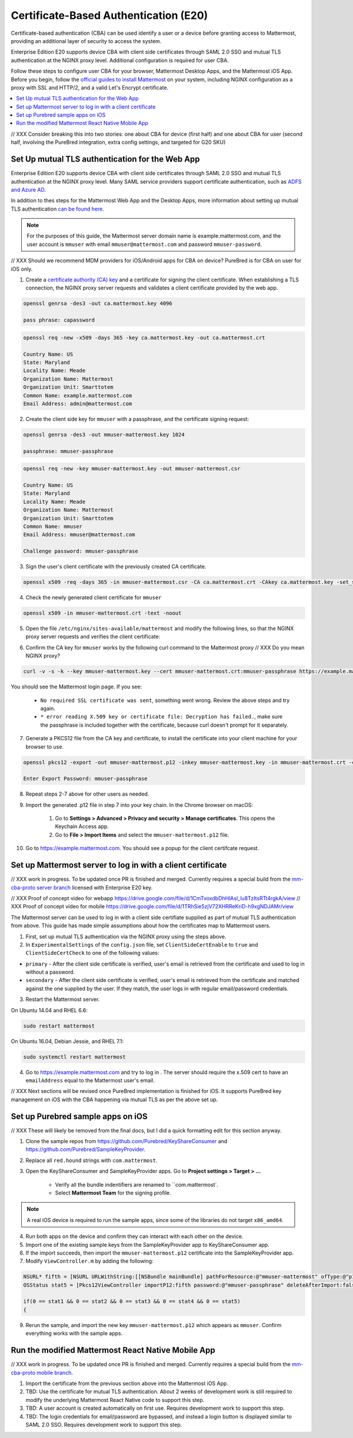 Certificate-Based Authentication (E20)
=======================================

Certificate-based authentication (CBA) can be used identify a user or a device before granting access to Mattermost, providing an additional layer of security to access the system.

Enterprise Edition E20 supports device CBA with client side certificates through SAML 2.0 SSO and mutual TLS authentication at the NGINX proxy level. Additional configuration is required for user CBA.

Follow these steps to configure user CBA for your browser, Mattermost Desktop Apps, and the Mattermost iOS App. Before you begin, follow the `official guides to install Mattermost <https://docs.mattermost.com/guides/administrator.html#installing-mattermost>`_ on your system, including NGINX configuration as a proxy with SSL and HTTP/2, and a valid Let's Encrypt certificate.

.. contents::
  :backlinks: top
  :local:
  :depth: 2
  
// XXX Consider breaking this into two stories: one about CBA for device (first half) and one about CBA for user (second half, involving the PureBred integration, extra config settings, and targeted for G20 SKU)

Set Up mutual TLS authentication for the Web App
~~~~~~~~~~~~~~~~~~~~~~~~~~~~~~~~~~~~~~~~~~~~~~~~~~

Enterprise Edition E20 supports device CBA with client side certificates through SAML 2.0 SSO and mutual TLS authentication at the NGINX proxy level. Many SAML service providers support certificate authentication, such as `ADFS and Azure AD <https://docs.microsoft.com/en-us/windows-server/identity/ad-fs/operations/configure-user-certificate-authentication>`_.

In addition to thes steps for the Mattermost Web App and the Desktop Apps, more information about setting up mutual TLS authentication `can be found here <https://blog.codeship.com/how-to-set-up-mutual-tls-authentication/>`_.

.. note::
  For the purposes of this guide, the Mattermost server domain name is example.mattermost.com, and the user account is ``mmuser`` with email ``mmuser@mattermost.com`` and password ``mmuser-password``.

// XXX Should we recommend MDM providers for iOS/Android apps for CBA on device? PureBred is for CBA on user for iOS only.
 
1. Create a `certificate authority (CA) key <https://en.wikipedia.org/wiki/Certificate_authority>`_ and a certificate for signing the client certificate. When establishing a TLS connection, the NGINX proxy server requests and validates a client certificate provided by the web app.

.. code-block::

  openssl genrsa -des3 -out ca.mattermost.key 4096

  pass phrase: capassword

.. code-block::

  openssl req -new -x509 -days 365 -key ca.mattermost.key -out ca.mattermost.crt

  Country Name: US
  State: Maryland
  Locality Name: Meade
  Organization Name: Mattermost
  Organization Unit: Smarttotem
  Common Name: example.mattermost.com
  Email Address: admin@mattermost.com

2. Create the client side key for ``mmuser`` with a passphrase, and the certificate signing request:

.. code-block::

  openssl genrsa -des3 -out mmuser-mattermost.key 1024

  passphrase: mmuser-passphrase

.. code-block::

  openssl req -new -key mmuser-mattermost.key -out mmuser-mattermost.csr

  Country Name: US
  State: Maryland
  Locality Name: Meade
  Organization Name: Mattermost
  Organization Unit: Smarttotem
  Common Name: mmuser
  Email Address: mmuser@mattermost.com

  Challenge password: mmuser-passphrase

3. Sign the user's client certificate with the previously created CA certificate.

.. code-block::

  openssl x509 -req -days 365 -in mmuser-mattermost.csr -CA ca.mattermost.crt -CAkey ca.mattermost.key -set_serial 01 -out mmuser-mattermost.crt


4. Check the newly generated client certificate for ``mmuser``

.. code-block::

  openssl x509 -in mmuser-mattermost.crt -text -noout

5. Open the file ``/etc/nginx/sites-available/mattermost`` and modify the following lines, so that the NGINX proxy server requests and verifies the client certificate:

.. code-block::
  :emphasize-lines: 4-5, 10-11, 16-17

  ssl on;
  ssl_certificate /etc/letsencrypt/live/example.mattermost.com/fullchain.pem;
  ssl_certificate_key /etc/letsencrypt/live/example.mattermost.com/privkey.pem;
  ssl_client_certificate /opt/mattermost/config/ca.mattermost.crt;
  ssl_verify_client on;

  ...

  location ~ /api/v[0-9]+/(users/)?websocket$ {
   proxy_set_header X-SSL-Client-Cert $ssl_client_cert;
   proxy_set_header X-SSL-Client-Cert-Subject-DN $ssl_client_s_dn;
     
  ...

  location / {
   proxy_set_header X-SSL-Client-Cert $ssl_client_cert;
   proxy_set_header X-SSL-Client-Cert-Subject-DN $ssl_client_s_dn;
 
  ...

6. Confirm the CA key for ``mmuser`` works by the following curl command to the Mattermost proxy // XXX Do you mean NGINX proxy?

.. code-block::

  curl -v -s -k --key mmuser-mattermost.key --cert mmuser-mattermost.crt:mmuser-passphrase https://example.mattermost.com

You should see the Mattermost login page. If you see:

 - ``No required SSL certificate was sent``, something went wrong. Review the above steps and try again.
 - ``* error reading X.509 key or certificate file: Decryption has failed.``, make sure the passphrase is included together with the certificate, because curl doesn't prompt for it separately. 

7. Generate a PKCS12 file from the CA key and certificate, to install the certificate into your client machine for your browser to use.

.. code-block::

  openssl pkcs12 -export -out mmuser-mattermost.p12 -inkey mmuser-mattermost.key -in mmuser-mattermost.crt -certfile ca.mattermost.crt

  Enter Export Password: mmuser-passphrase

8. Repeat steps 2-7 above for other users as needed.

9. Import the generated .p12 file in step 7 into your key chain. In the Chrome browser on macOS:

		1. Go to **Settings > Advanced > Privacy and security > Manage certificates**. This opens the Keychain Access app.
		2. Go to **File > Import Items** and select the ``mmuser-mattermost.p12`` file.

10. Go to https://example.mattermost.com. You should see a popup for the client certifcate request.

Set up Mattermost server to log in with a client certificate
~~~~~~~~~~~~~~~~~~~~~~~~~~~~~~~~~~~~~~~~~~~~~~~~~~~~~~~~~~~~~

// XXX work in progress. To be updated once PR is finished and merged. Currently requires a special build from the `mm-cba-proto server branch <https://github.com/mattermost/mattermost-server/tree/mm-cba-proto>`_ licensed with Enterprise E20 key.

// XXX Proof of concept video for webapp https://drive.google.com/file/d/1CmTvoxdbDhHlAsl_lu8TzItsRTt4rgkA/view
// XXX Proof of concept video for mobile https://drive.google.com/file/d/1TRhSie5zjV72XHRReKriD-h9xgNDJAMr/view

The Mattermost server can be used to log in with a client side certifiate supplied as part of mutual TLS authentication from above. This guide has made simple assumptions about how the certificates map to Mattermost users.

1. First, set up mutual TLS authentication via the NGINX proxy using the steps above.
2. In ``ExperimentalSettings`` of the ``config.json`` file, set ``ClientSideCertEnable`` to ``true`` and ``ClientSideCertCheck`` to one of the following values:

- ``primary`` - After the client side certificate is verified, user's email is retrieved from the certificate and used to log in without a password.
- ``secondary`` - After the client side certificate is verified, user's email is retrieved from the certificate and matched against the one supplied by the user. If they match, the user logs in with regular email/password credentials.

3. Restart the Mattermost server.

On Ubuntu 14.04 and RHEL 6.6:

.. code-block::

  sudo restart mattermost

On Ubuntu 16.04, Debian Jessie, and RHEL 7.1:

.. code-block::

  sudo systemctl restart mattermost

4. Go to https://example.mattermost.com and try to log in . The server should require the x.509 cert to have an ``emailAddress`` equal to the Mattermost user's email.

// XXX Next sections will be revised once PureBred implementation is finished for iOS. It supports PureBred key management on iOS with the CBA happening via mutual TLS as per the above set up.

Set up Purebred sample apps on iOS
~~~~~~~~~~~~~~~~~~~~~~~~~~~~~~~~~~~~~~~~~~~~~~~~~~~~~~~

// XXX These will likely be removed from the final docs, but I did a quick formatting edit for this section anyway.

1. Clone the sample repos from `https://github.com/Purebred/KeyShareConsumer <https://github.com/Purebred/KeyShareConsumer>`_ and `https://github.com/Purebred/SampleKeyProvider <https://github.com/Purebred/SampleKeyProvider>`_.
2. Replace all ``red.hound`` strings with ``com.mattermost``.
3. Open the KeyShareConsumer and SampleKeyProvider apps. Go to **Project settings > Target > ...**

    - Verify all the bundle indentifiers are renamed to ``com.mattermost`.
    - Select **Mattermost Team** for the signing profile.

.. note::
  A real iOS device is required to run the sample apps, since some of the libraries do not target ``x86_amd64``.

4. Run both apps on the device and confirm they can interact with each other on the device.
5. Import one of the existing sample keys from the SampleKeyProvider app to KeyShareConsumer app.
6. If the import succeeds, then import the ``mmuser-mattermost.p12`` certificate into the SampleKeyProvider app.
7. Modify ``ViewController.m`` by adding the following:

.. code-block::

  NSURL* fifth = [NSURL URLWithString:[[NSBundle mainBundle] pathForResource:@"mmuser-mattermost" ofType:@"p12"]];
  OSStatus stat5 = [Pkcs12ViewController importP12:fifth password:@"mmuser-passphrase" deleteAfterImport:false];
    
  if(0 == stat1 && 0 == stat2 && 0 == stat3 && 0 == stat4 && 0 == stat5)
  {

9. Rerun the sample, and import the new key ``mmuser-mattermost.p12`` which appears as ``mmuser``. Confirm everything works with the sample apps.

Run the modified Mattermost React Native Mobile App
~~~~~~~~~~~~~~~~~~~~~~~~~~~~~~~~~~~~~~~~~~~~~~~~~~~~~~~

// XXX work in progress. To be updated once PR is finished and merged. Currently requires a special build from the `mm-cba-proto mobile branch <https://github.com/mattermost/mattermost-mobile/tree/mm-cba-proto>`_.

1. Import the certificate from the previous section above into the Mattermost iOS App.
2. TBD: Use the certificate for mutual TLS authentication. About 2 weeks of development work is still required to modify the underlying Mattermost React Native code to support this step.
3. TBD: A user account is created automatically on first use. Requires development work to support this step.
4. TBD: The login credentials for email/password are bypassed, and instead a login button is displayed similar to SAML 2.0 SSO. Requires development work to support this step.
